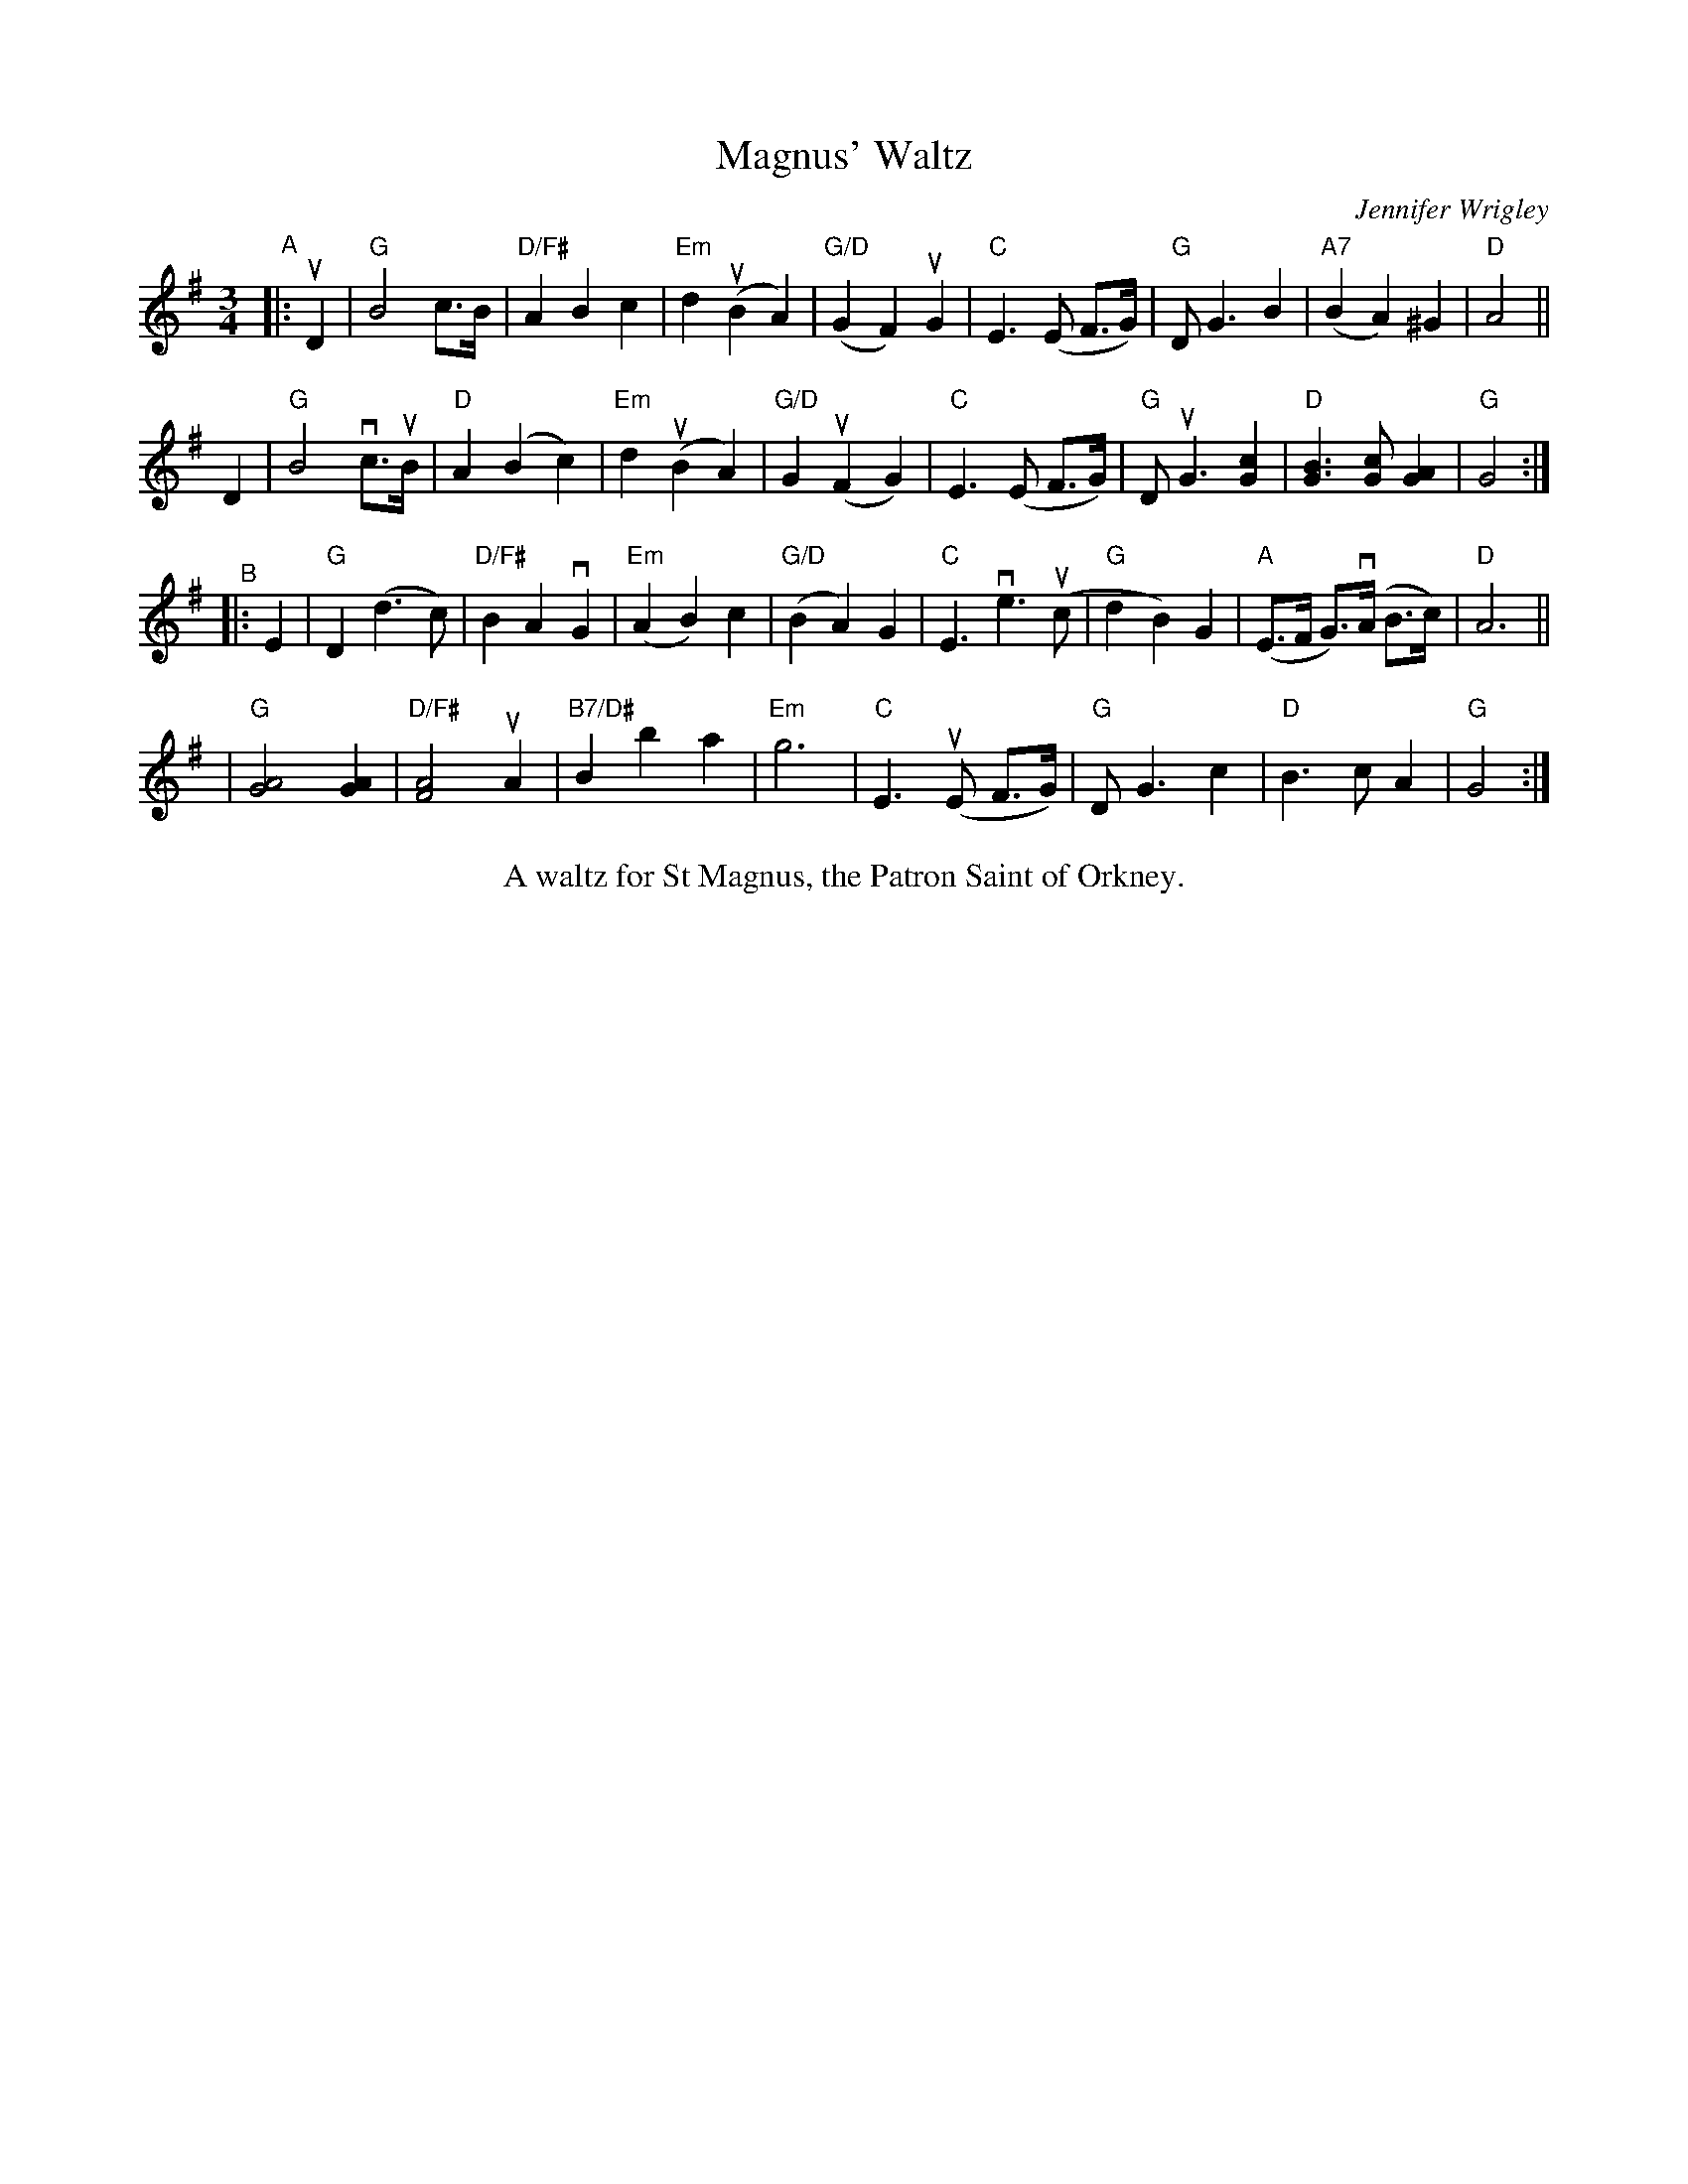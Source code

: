 X: 1
T: Magnus' Waltz
C: Jennifer Wrigley
%S: s:5 b:32(6+7+6+6+7)
%D:
R: waltz
S: Fiddle Hell Online 2022-4-10 handout for Hazel Wrigley's workshop
Z: 2022 John Chambers <jc:trillian.mit.edu>
M: 3/4
L: 1/8
K: G
"^A"|: uD2 \
| "G"B4 c>B | "D/F#"A2 B2 c2 | "Em"d2 (uB2 A2) | "G/D"(G2 F2) uG2 \
| "C"E3 (E F>G) | "G"D G3 B2 | "A7"(B2 A2) ^G2 | "D"A4 ||
D2 \
| "G"B4 vc>uB | "D"A2 (B2 c2) | "Em"d2 (uB2 A2) | "G/D"G2 (uF2 G2) \
| "C"E3 (E F>G) | "G"D uG3 [c2G2] | "D"[B3G3] [cG] [A2G2] | "G"G4 :|
"^B"|: E2 \
| "G"D2 (d3 c) | "D/F#"B2 A2 vG2 | "Em"(A2 B2) c2 | "G/D"(B2 A2) G2 \
| "C"E3 ve3 (uc | "G"d2 B2) G2 | "A"(E>F G)>(vA B>c) | "D"A6 ||
| "G"[A4G4] [A2G2] | "D/F#"[A4F4] uA2 | "B7/D#"B2 b2 a2 | "Em"g6 \
| "C"E3 (uE F>G) | "G"D G3 c2 | "D"B3 c A2 | "G"G4 :|
%%center A waltz for St Magnus, the Patron Saint of Orkney.
